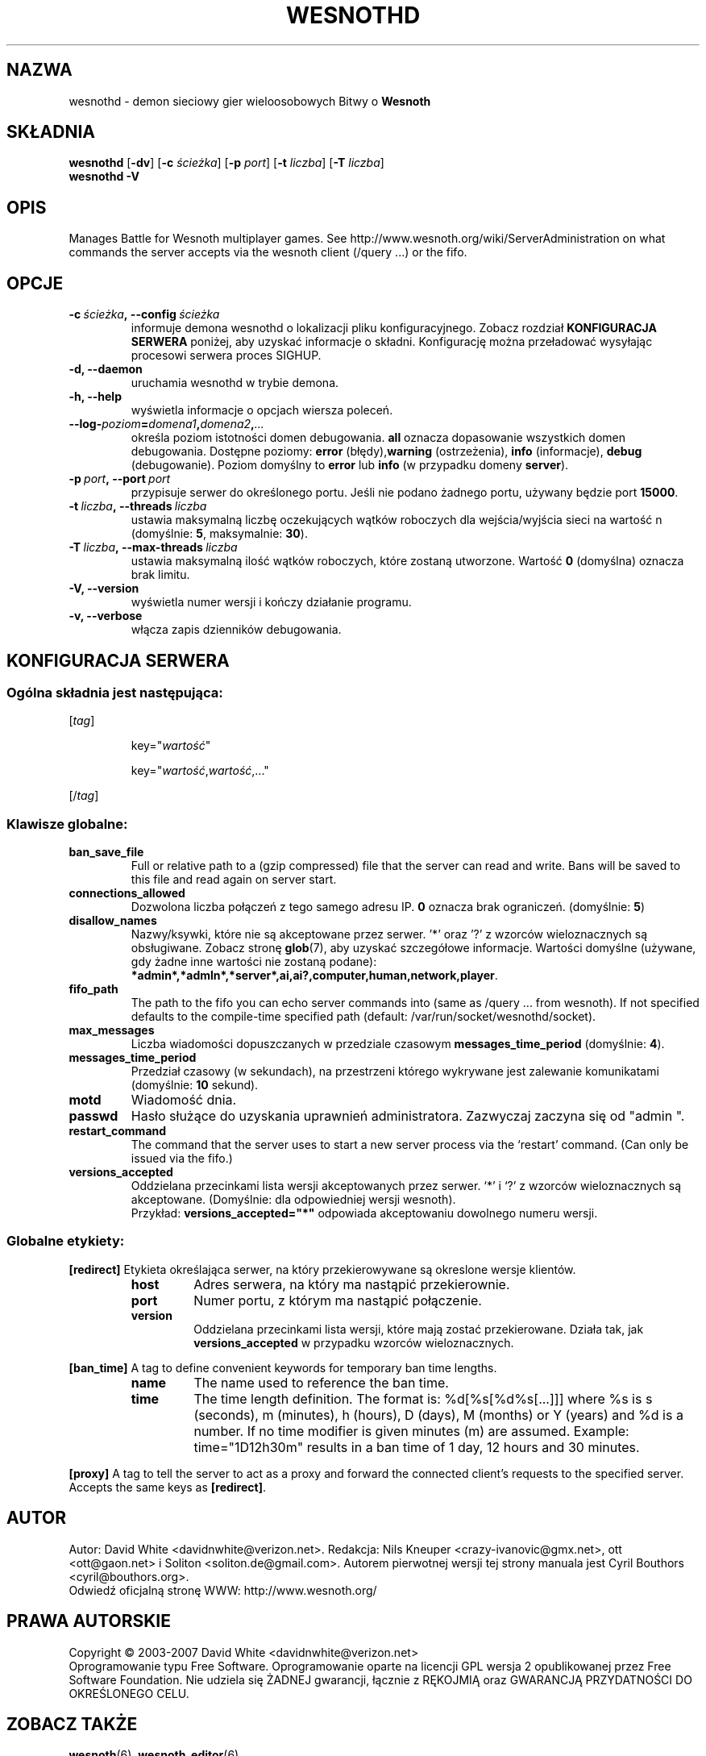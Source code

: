 .\" This program is free software; you can redistribute it and/or modify
.\" it under the terms of the GNU General Public License as published by
.\" the Free Software Foundation; either version 2 of the License, or
.\" (at your option) any later version.
.\"
.\" This program is distributed in the hope that it will be useful,
.\" but WITHOUT ANY WARRANTY; without even the implied warranty of
.\" MERCHANTABILITY or FITNESS FOR A PARTICULAR PURPOSE.  See the
.\" GNU General Public License for more details.
.\"
.\" You should have received a copy of the GNU General Public License
.\" along with this program; if not, write to the Free Software
.\" Foundation, Inc., 51 Franklin Street, Fifth Floor, Boston, MA  02110-1301  USA
.\"
.
.\"*******************************************************************
.\"
.\" This file was generated with po4a. Translate the source file.
.\"
.\"*******************************************************************
.TH WESNOTHD 6 2007 wesnothd "demon sieciowy gier wieloosobowych Bitwy o Wesnoth"
.
.SH NAZWA
.
wesnothd \- demon sieciowy gier wieloosobowych Bitwy o \fBWesnoth\fP
.
.SH SKŁADNIA
.
\fBwesnothd\fP [\|\fB\-dv\fP\|] [\|\fB\-c\fP \fIścieżka\fP\|] [\|\fB\-p\fP \fIport\fP\|] [\|\fB\-t\fP
\fIliczba\fP\|] [\|\fB\-T\fP \fIliczba\fP\|]
.br
\fBwesnothd\fP \fB\-V\fP
.
.SH OPIS
.
Manages Battle for Wesnoth multiplayer games. See
http://www.wesnoth.org/wiki/ServerAdministration on what commands the server
accepts via the wesnoth client (/query ...) or the fifo.
.
.SH OPCJE
.
.TP 
\fB\-c\ \fP\fIścieżka\fP\fB,\ \-\-config\fP\fI\ ścieżka\fP
informuje demona wesnothd o lokalizacji pliku konfiguracyjnego. Zobacz
rozdział \fBKONFIGURACJA SERWERA\fP poniżej, aby uzyskać informacje o
składni. Konfigurację można przeładować wysyłając procesowi serwera proces
SIGHUP.
.TP 
\fB\-d, \-\-daemon\fP
uruchamia wesnothd w trybie demona.
.TP 
\fB\-h, \-\-help\fP
wyświetla informacje o opcjach wiersza poleceń.
.TP 
\fB\-\-log\-\fP\fIpoziom\fP\fB=\fP\fIdomena1\fP\fB,\fP\fIdomena2\fP\fB,\fP\fI...\fP
określa poziom istotności domen debugowania. \fBall\fP oznacza dopasowanie
wszystkich domen debugowania. Dostępne poziomy: \fBerror\fP (błędy),\
\fBwarning\fP (ostrzeżenia),\ \fBinfo\fP (informacje),\ \fBdebug\fP
(debugowanie). Poziom domyślny to \fBerror\fP lub \fBinfo\fP (w przypadku domeny
\fBserver\fP).
.TP 
\fB\-p\ \fP\fIport\fP\fB,\ \-\-port\fP\fI\ port\fP
przypisuje serwer do określonego portu. Jeśli nie podano żadnego portu,
używany będzie port \fB15000\fP.
.TP 
\fB\-t\ \fP\fIliczba\fP\fB,\ \-\-threads\fP\fI\ liczba\fP
ustawia maksymalną liczbę oczekujących wątków roboczych dla wejścia/wyjścia
sieci na wartość n (domyślnie: \fB5\fP,\ maksymalnie:\ \fB30\fP).
.TP 
\fB\-T\ \fP\fIliczba\fP\fB,\ \-\-max\-threads\fP\fI\ liczba\fP
ustawia maksymalną ilość wątków roboczych, które zostaną utworzone. Wartość
\fB0\fP (domyślna) oznacza brak limitu.
.TP 
\fB\-V, \-\-version\fP
wyświetla numer wersji i kończy działanie programu.
.TP 
\fB\-v, \-\-verbose\fP
włącza zapis dzienników debugowania.
.
.SH "KONFIGURACJA SERWERA"
.
.SS "Ogólna składnia jest następująca:"
.
.P
[\fItag\fP]
.IP
key="\fIwartość\fP"
.IP
key="\fIwartość\fP,\fIwartość\fP,..."
.P
[/\fItag\fP]
.
.SS "Klawisze globalne:"
.
.TP 
\fBban_save_file\fP
Full or relative path to a (gzip compressed) file that the server can read
and write.  Bans will be saved to this file and read again on server start.
.TP 
\fBconnections_allowed\fP
Dozwolona liczba połączeń z tego samego adresu IP. \fB0\fP oznacza brak
ograniczeń. (domyślnie: \fB5\fP)
.TP 
\fBdisallow_names\fP
Nazwy/ksywki, które nie są akceptowane przez serwer. '*' oraz '?' z wzorców
wieloznacznych są obsługiwane. Zobacz stronę \fBglob\fP(7), aby uzyskać
szczegółowe informacje. Wartości domyślne (używane, gdy żadne inne wartości
nie zostaną podane):
\fB*admin*,*admln*,*server*,ai,ai?,computer,human,network,player\fP.
.TP 
\fBfifo_path\fP
The path to the fifo you can echo server commands into (same as /query
\&... from wesnoth).  If not specified defaults to the compile\-time specified
path (default: /var/run/socket/wesnothd/socket).
.TP 
\fBmax_messages\fP
Liczba wiadomości dopuszczanych w przedziale czasowym
\fBmessages_time_period\fP (domyślnie: \fB4\fP).
.TP 
\fBmessages_time_period\fP
Przedział czasowy (w sekundach), na przestrzeni którego wykrywane jest
zalewanie komunikatami (domyślnie: \fB10\fP sekund).
.TP 
\fBmotd\fP
Wiadomość dnia.
.TP 
\fBpasswd\fP
Hasło służące do uzyskania uprawnień administratora. Zazwyczaj zaczyna się
od "admin ".
.TP 
\fBrestart_command\fP
The command that the server uses to start a new server process via the
`restart' command. (Can only be issued via the fifo.)
.TP 
\fBversions_accepted\fP
Oddzielana przecinkami lista wersji akceptowanych przez serwer. `*' i `?' z
wzorców wieloznacznych są akceptowane. (Domyślnie: dla odpowiedniej wersji
wesnoth).
.br
Przykład: \fBversions_accepted="*"\fP odpowiada akceptowaniu dowolnego numeru
wersji.
.
.SS "Globalne etykiety:"
.
.P
\fB[redirect]\fP Etykieta określająca serwer, na który przekierowywane są
okreslone wersje klientów.
.RS
.TP 
\fBhost\fP
Adres serwera, na który ma nastąpić przekierownie.
.TP 
\fBport\fP
Numer portu, z którym ma nastąpić połączenie.
.TP 
\fBversion\fP
Oddzielana przecinkami lista wersji, które mają zostać przekierowane. Działa
tak, jak \fBversions_accepted\fP w przypadku wzorców wieloznacznych.
.RE
.P
\fB[ban_time]\fP A tag to define convenient keywords for temporary ban time
lengths.
.RS
.TP 
\fBname\fP
The name used to reference the ban time.
.TP 
\fBtime\fP
The time length definition.  The format is: %d[%s[%d%s[...]]] where %s is s
(seconds), m (minutes), h (hours), D (days), M (months) or Y (years) and %d
is a number.  If no time modifier is given minutes (m) are assumed.
Example: time="1D12h30m" results in a ban time of 1 day, 12 hours and 30
minutes.
.RE
.P
\fB[proxy]\fP A tag to tell the server to act as a proxy and forward the
connected client's requests to the specified server.  Accepts the same keys
as \fB[redirect]\fP.
.
.SH AUTOR
.
Autor: David White <davidnwhite@verizon.net>. Redakcja: Nils Kneuper
<crazy\-ivanovic@gmx.net>, ott <ott@gaon.net> i Soliton
<soliton.de@gmail.com>. Autorem pierwotnej wersji tej strony manuala
jest Cyril Bouthors <cyril@bouthors.org>.
.br
Odwiedź oficjalną stronę WWW: http://www.wesnoth.org/
.
.SH "PRAWA AUTORSKIE"
.
Copyright \(co 2003\-2007 David White <davidnwhite@verizon.net>
.br
Oprogramowanie typu Free Software. Oprogramowanie oparte na licencji GPL
wersja 2 opublikowanej przez Free Software Foundation. Nie udziela się
ŻADNEJ gwarancji, łącznie z RĘKOJMIĄ oraz GWARANCJĄ PRZYDATNOŚCI DO
OKREŚLONEGO CELU.
.
.SH "ZOBACZ TAKŻE"
.
\fBwesnoth\fP(6), \fBwesnoth_editor\fP(6)
